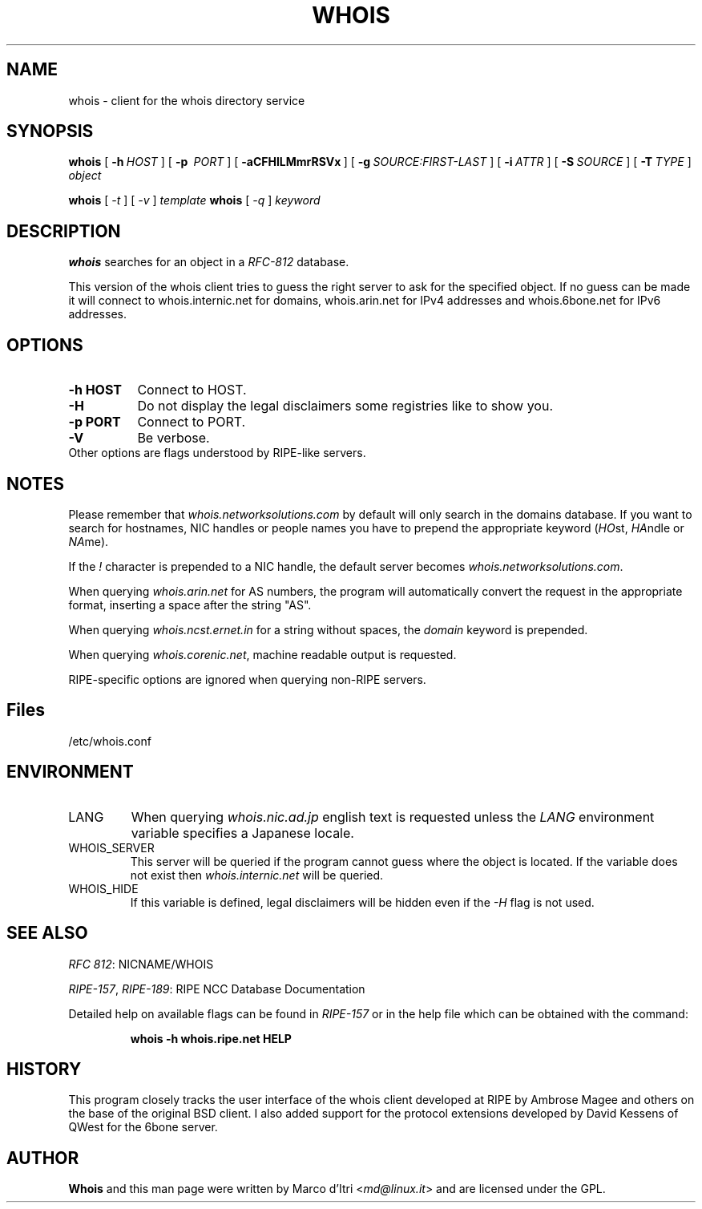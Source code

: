 .TH WHOIS 1 "3 December 1999" "Marco d'Itri" "Debian GNU/Linux"
.SH NAME
whois \- client for the whois directory service
.SH SYNOPSIS
.B whois
[\~\fB-h\fP\~\fIHOST\fP\~]
[\~\fB-p\fP\~ \fIPORT\fP\~]
[\~\fB-aCFHlLMmrRSVx\fP\~]
[\~\fB-g\fP\~\fISOURCE:FIRST-LAST\fP\~]
[\~\fB-i\fP\~\fIATTR\fP\~]
[\~\fB-S\fP\~\fISOURCE\fP\~]
[\~\fB-T\fP\~\fITYPE\fP\~]
.I object

.B whois
[\~\fI-t\fP\~]
[\~\fI-v\fP\~]
.I template
.B whois
[\~\fI-q\fP\~]
.I keyword
.PP
.SH DESCRIPTION
\fBwhois\fP searches for an object in a \fIRFC-812\fP database.

This version of the whois client tries to guess the right server to
ask for the specified object. If no guess can be made it will connect
to whois.internic.net for domains,
.\" whois.networksolutions.com for nic handles,
whois.arin.net for IPv4 addresses and whois.6bone.net for
IPv6 addresses.
.PP
.SH OPTIONS
.TP 8
.B \-h HOST
Connect to HOST.
.TP 8
.B \-H
Do not display the legal disclaimers some registries like to show you.
.TP 8
.B \-p PORT
Connect to PORT.
.TP 8
.B \-V
Be verbose.
.TP 8
Other options are flags understood by RIPE-like servers.
.SH NOTES
Please remember that \fIwhois.networksolutions.com\fP by default will
only search in the domains database. If you want to search for hostnames,
NIC handles or people names you have to prepend the appropriate keyword
(\fIHO\fPst, \fIHA\fPndle or \fINA\fPme).
.P
If the \fI!\fP character is prepended to a NIC handle, the default
server becomes \fIwhois.networksolutions.com\fP.
.P
When querying \fIwhois.arin.net\fP for AS numbers, the program will
automatically convert the request in the appropriate format, inserting
a space after the string "AS".
.P
When querying \fIwhois.ncst.ernet.in\fP for a string without spaces, the
\fIdomain\fP keyword is prepended.
.P
When querying \fIwhois.corenic.net\fP, machine readable output is requested.
.P
RIPE-specific options are ignored when querying non-RIPE servers.
.SH Files
/etc/whois.conf
.SH ENVIRONMENT
.IP LANG
When querying \fIwhois.nic.ad.jp\fP english text is requested unless the
\fILANG\fP environment variable specifies a Japanese locale.
.IP "WHOIS_SERVER"
This server will be queried if the program cannot guess where the object
is located. If the variable does not exist then
\fIwhois.internic.net\fP will be queried.
.IP "WHOIS_HIDE"
If this variable is defined, legal disclaimers will be hidden even if
the \fI-H\fP flag is not used.
.SH "SEE ALSO"
\fIRFC 812\fP: NICNAME/WHOIS
.PP
\fIRIPE-157\fP, \fIRIPE-189\fP: RIPE NCC Database Documentation
.PP
Detailed help on available flags can be found in \fIRIPE-157\fP or in
the help file which can be obtained with the command:
.IP
.B whois -h whois.ripe.net HELP
.SH HISTORY
This program closely tracks the user interface of the whois client
developed at RIPE by Ambrose Magee and others on the base of the
original BSD client.
I also added support for the protocol extensions developed by David
Kessens of QWest for the 6bone server.
.SH AUTHOR
.B Whois
and this man page were written by Marco d'Itri <\fImd@linux.it\fP>
and are licensed under the GPL.
